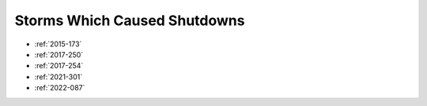 Storms Which Caused Shutdowns
=============================

* :ref:`2015-173`

* :ref:`2017-250`
* :ref:`2017-254`

* :ref:`2021-301`

* :ref:`2022-087`
